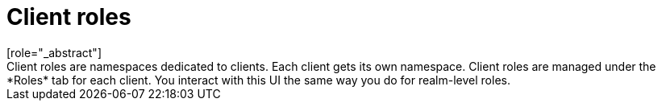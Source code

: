 [id="con-client-roles_{context}"]

= Client roles
[role="_abstract"]
Client roles are namespaces dedicated to clients. Each client gets its own namespace. Client roles are managed under the *Roles* tab for each client. You interact with this UI the same way you do for realm-level roles.
